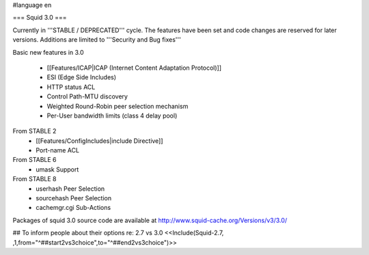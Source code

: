 #language en

=== Squid 3.0 ===

Currently in '''STABLE / DEPRECATED''' cycle.
The features have been set and code changes are reserved for later versions. Additions are limited to '''Security and Bug fixes'''

Basic new features in 3.0

 * [[Features/ICAP|ICAP (Internet Content Adaptation Protocol)]]
 * ESI (Edge Side Includes)
 * HTTP status ACL
 * Control Path-MTU discovery
 * Weighted Round-Robin peer selection mechanism
 * Per-User bandwidth limits (class 4 delay pool)

From STABLE 2
 * [[Features/ConfigIncludes|include Directive]]
 * Port-name ACL

From STABLE 6
 * umask Support

From STABLE 8
 * userhash Peer Selection
 * sourcehash Peer Selection
 * cachemgr.cgi Sub-Actions

Packages of squid 3.0 source code are available at
http://www.squid-cache.org/Versions/v3/3.0/


## To inform people about their options re: 2.7 vs 3.0
<<Include(Squid-2.7, ,1,from="^##start2vs3choice",to="^##end2vs3choice")>>
